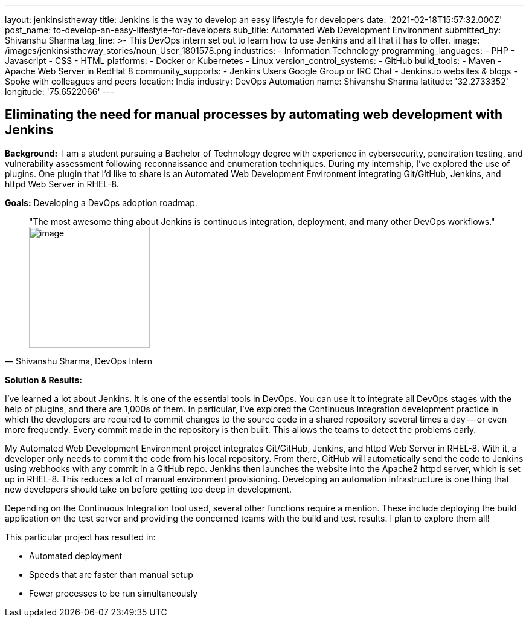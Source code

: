 ---
layout: jenkinsistheway
title: Jenkins is the way to develop an easy lifestyle for developers
date: '2021-02-18T15:57:32.000Z'
post_name: to-develop-an-easy-lifestyle-for-developers
sub_title: Automated Web Development Environment
submitted_by: Shivanshu Sharma
tag_line: >-
  This DevOps intern set out to learn how to use Jenkins and all that it has to
  offer.
image: /images/jenkinsistheway_stories/noun_User_1801578.png
industries:
  - Information Technology
programming_languages:
  - PHP
  - Javascript
  - CSS
  - HTML
platforms:
  - Docker or Kubernetes
  - Linux
version_control_systems:
  - GitHub
build_tools:
  - Maven
  - Apache Web Server in RedHat 8
community_supports:
  - Jenkins Users Google Group or IRC Chat
  - Jenkins.io websites & blogs
  - Spoke with colleagues and peers
location: India
industry: DevOps Automation
name: Shivanshu Sharma
latitude: '32.2733352'
longitude: '75.6522066'
---




== Eliminating the need for manual processes by automating web development with Jenkins

*Background: * I am a student pursuing a Bachelor of Technology degree with experience in cybersecurity, penetration testing, and vulnerability assessment following reconnaissance and enumeration techniques. During my internship, I've explored the use of plugins. One plugin that I'd like to share is an Automated Web Development Environment integrating Git/GitHub, Jenkins, and httpd Web Server in RHEL-8. 

*Goals:* Developing a DevOps adoption roadmap.





[.testimonal]
[quote, "Shivanshu Sharma, DevOps Intern"]
"The most awesome thing about Jenkins is continuous integration, deployment, and many other DevOps workflows."
image:/images/jenkinsistheway_stories/Jenkins-logo.png[image,width=200,height=200]


*Solution & Results: *

I've learned a lot about Jenkins. It is one of the essential tools in DevOps. You can use it to integrate all DevOps stages with the help of plugins, and there are 1,000s of them. In particular, I've explored the Continuous Integration development practice in which the developers are required to commit changes to the source code in a shared repository several times a day -- or even more frequently. Every commit made in the repository is then built. This allows the teams to detect the problems early. 

My Automated Web Development Environment project integrates Git/GitHub, Jenkins, and httpd Web Server in RHEL-8. With it, a developer only needs to commit the code from his local repository. From there, GitHub will automatically send the code to Jenkins using webhooks with any commit in a GitHub repo. Jenkins then launches the website into the Apache2 httpd server, which is set up in RHEL-8. This reduces a lot of manual environment provisioning. Developing an automation infrastructure is one thing that new developers should take on before getting too deep in development.

Depending on the Continuous Integration tool used, several other functions require a mention. These include deploying the build application on the test server and providing the concerned teams with the build and test results. I plan to explore them all! 

This particular project has resulted in:

* Automated deployment
* Speeds that are faster than manual setup
* Fewer processes to be run simultaneously
